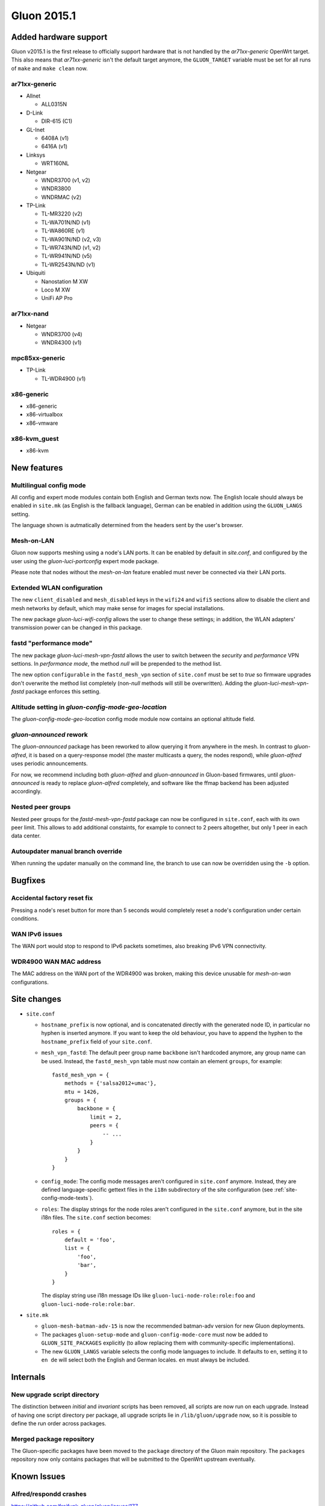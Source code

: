 Gluon 2015.1
============

Added hardware support
~~~~~~~~~~~~~~~~~~~~~~
Gluon v2015.1 is the first release to officially support hardware
that is not handled by the `ar71xx-generic` OpenWrt target. This also
means that `ar71xx-generic` isn't the default target anymore, the ``GLUON_TARGET``
variable must be set for all runs of ``make`` and ``make clean`` now.

ar71xx-generic
^^^^^^^^^^^^^^

* Allnet

  - ALL0315N

* D-Link

  - DIR-615 (C1)

* GL-Inet

  - 6408A (v1)
  - 6416A (v1)

* Linksys

  - WRT160NL

* Netgear

  - WNDR3700 (v1, v2)
  - WNDR3800
  - WNDRMAC (v2)

* TP-Link

  - TL-MR3220 (v2)
  - TL-WA701N/ND (v1)
  - TL-WA860RE (v1)
  - TL-WA901N/ND (v2, v3)
  - TL-WR743N/ND (v1, v2)
  - TL-WR941N/ND (v5)
  - TL-WR2543N/ND (v1)

* Ubiquiti

  - Nanostation M XW
  - Loco M XW
  - UniFi AP Pro

ar71xx-nand
^^^^^^^^^^^

* Netgear

  - WNDR3700 (v4)
  - WNDR4300 (v1)

mpc85xx-generic
^^^^^^^^^^^^^^^

* TP-Link

  - TL-WDR4900 (v1)

x86-generic
^^^^^^^^^^^
* x86-generic
* x86-virtualbox
* x86-vmware

x86-kvm_guest
^^^^^^^^^^^^^
* x86-kvm


New features
~~~~~~~~~~~~
Multilingual config mode
^^^^^^^^^^^^^^^^^^^^^^^^
All config and expert mode modules contain both English and German texts now. The English
locale should always be enabled in ``site.mk`` (as English is the fallback language),
German can be enabled in addition using the ``GLUON_LANGS`` setting.

The language shown is autmatically determined from the headers sent by the user's
browser.

Mesh-on-LAN
^^^^^^^^^^^
Gluon now supports meshing using a node's LAN ports. It can be enabled by
default in `site.conf`, and configured by the user using the `gluon-luci-portconfig`
expert mode package.

Please note that nodes without the `mesh-on-lan` feature enabled must never be connected
via their LAN ports.

Extended WLAN configuration
^^^^^^^^^^^^^^^^^^^^^^^^^^^
The new ``client_disabled`` and ``mesh_disabled`` keys in the ``wifi24`` and ``wifi5`` sections allow
to disable the client and mesh networks by default, which may make sense for images for
special installations.

The new package `gluon-luci-wifi-config` allows the user to change these settings; in addition,
the WLAN adapters' transmission power can be changed in this package.

fastd "performance mode"
^^^^^^^^^^^^^^^^^^^^^^^^
The new package `gluon-luci-mesh-vpn-fastd` allows the user to switch between the `security` and
`performance` VPN settions. In `performance mode`, the method `null` will be prepended to the
method list.

The new option ``configurable`` in the ``fastd_mesh_vpn`` section of ``site.conf`` must be set to `true`
so firmware upgrades don't overwrite the method list completely (non-`null` methods will still
be overwritten). Adding the `gluon-luci-mesh-vpn-fastd` package enforces this setting.

Altitude setting in `gluon-config-mode-geo-location`
^^^^^^^^^^^^^^^^^^^^^^^^^^^^^^^^^^^^^^^^^^^^^^^^^^^^
The `gluon-config-mode-geo-location` config mode module
now contains an optional altitude field.

`gluon-announced` rework
^^^^^^^^^^^^^^^^^^^^^^^^
The `gluon-announced` package has been reworked to allow querying it from anywhere in the mesh.
In contrast to `gluon-alfred`, it is based on a query-response model (the master multicasts a query,
the nodes respond), while `gluon-alfred` uses periodic announcements.

For now, we recommend including both `gluon-alfred` and `gluon-announced` in Gluon-based firmwares,
until `gluon-announced` is ready to replace `gluon-alfred` completely, and software like the
ffmap backend has been adjusted accordingly.

Nested peer groups
^^^^^^^^^^^^^^^^^^
Nested peer groups for the `fastd-mesh-vpn-fastd` package can now be configured in ``site.conf``,
each with its own peer limit. This allows to add additional constaints, for example to connect
to 2 peers altogether, but only 1 peer in each data center.

Autoupdater manual branch override
^^^^^^^^^^^^^^^^^^^^^^^^^^^^^^^^^^
When running the updater manually on the command line, the branch to use can now be
overridden using the ``-b`` option.

Bugfixes
~~~~~~~~
Accidental factory reset fix
^^^^^^^^^^^^^^^^^^^^^^^^^^^^
Pressing a node's reset button for more than 5 seconds would completely reset a node's
configuration under certain conditions.

WAN IPv6 issues
^^^^^^^^^^^^^^^
The WAN port would stop to respond to IPv6 packets sometimes, also breaking IPv6 VPN connectivity.

WDR4900 WAN MAC address
^^^^^^^^^^^^^^^^^^^^^^^
The MAC address on the WAN port of the WDR4900 was broken, making this device unusable for `mesh-on-wan`
configurations.


Site changes
~~~~~~~~~~~~
* ``site.conf``

  - ``hostname_prefix`` is now optional, and is concatenated directly with the
    generated node ID, in particular no hyphen is inserted anymore. If you want
    to keep the old behaviour, you have to append the hyphen to the
    ``hostname_prefix`` field of your ``site.conf``.

  - ``mesh_vpn_fastd``: The default peer group name ``backbone`` isn't hardcoded anymore, any
    group name can be used. Instead, the ``fastd_mesh_vpn`` table must now contain an element ``groups``,
    for example::

      fastd_mesh_vpn = {
          methods = {'salsa2012+umac'},
          mtu = 1426,
          groups = {
              backbone = {
                  limit = 2,
                  peers = {
                      -- ...
                  }
              }
          }
      }

  - ``config_mode``: The config mode messages aren't configured in ``site.conf`` anymore. Instead, they are
    defined language-specific gettext files in the ``i18n`` subdirectory of the site configuration (see
    :ref:`site-config-mode-texts`).

  - ``roles``: The display strings for the node roles aren't configured in the ``site.conf`` anymore, but
    in the site i18n files. The ``site.conf`` section becomes::

      roles = {
          default = 'foo',
          list = {
              'foo',
              'bar',
          }
      }

    The display string use i18n message IDs like ``gluon-luci-node-role:role:foo`` and ``gluon-luci-node-role:role:bar``.

* ``site.mk``

  - ``gluon-mesh-batman-adv-15`` is now the recommended batman-adv version for new Gluon deployments.

  - The packages ``gluon-setup-mode`` and ``gluon-config-mode-core`` must now be
    added to ``GLUON_SITE_PACKAGES`` explicitly (to allow replacing them with
    community-specific implementations).

  - The new ``GLUON_LANGS`` variable selects the config mode languages to include. It defaults to ``en``,
    setting it to ``en de`` will select both the English and German locales. ``en`` must always be
    included.

Internals
~~~~~~~~~
New upgrade script directory
^^^^^^^^^^^^^^^^^^^^^^^^^^^^
The distinction between `initial` and `invariant` scripts has been removed,
all scripts are now run on each upgrade. Instead of having one script directory
per package, all upgrade scripts lie in ``/lib/gluon/upgrade`` now, so it is
possible to define the run order across packages.

Merged package repository
^^^^^^^^^^^^^^^^^^^^^^^^^
The Gluon-specific packages have been moved to the ``package`` directory of the Gluon
main repository. The ``packages`` repository now only contains packages that will be
submitted to the OpenWrt upstream eventually.

Known Issues
~~~~~~~~~~~~

Alfred/respondd crashes
^^^^^^^^^^^^^^^^^^^^^^^

https://github.com/freifunk-gluon/gluon/issues/177

Occasional alfred crashes may still occur. As this is caused by a kernel issue,
we suspect that respondd, which gluon-announced is based on, is affected
in the same way.


Ignored TX power offset on Ubiquiti AirMax devices
^^^^^^^^^^^^^^^^^^^^^^^^^^^^^^^^^^^^^^^^^^^^^^^^^^

https://github.com/freifunk-gluon/gluon/issues/94

The default transmission power setting on many of these devices
is too high. It may be necessary to make manual adjustments, for example
using the ``gluon-luci-wifi-config`` package. The values shown by
``gluon-luci-wifi-config`` generally include the TX power offset
(amplifier and antenna gain) where available, but on many devices
the offset is inaccurate or unavailable.
